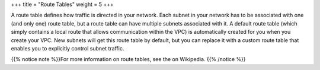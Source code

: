 +++
title = "Route Tables"
weight = 5
+++

..  _vpc_concepts_route_tables:

A route table defines how traffic is directed in your network. Each subnet in your network has to be associated with one (and only one) route table, but a route table can have multiple subnets associated with it. A default route table (which simply contains a local route that allows communication within the VPC) is automatically created for you when you create your VPC. New subnets will get this route table by default, but you can replace it with a custom route table that enables you to explicitly control subnet traffic. 

{{% notice note %}}For more information on route tables, see the on Wikipedia. {{% /notice %}}